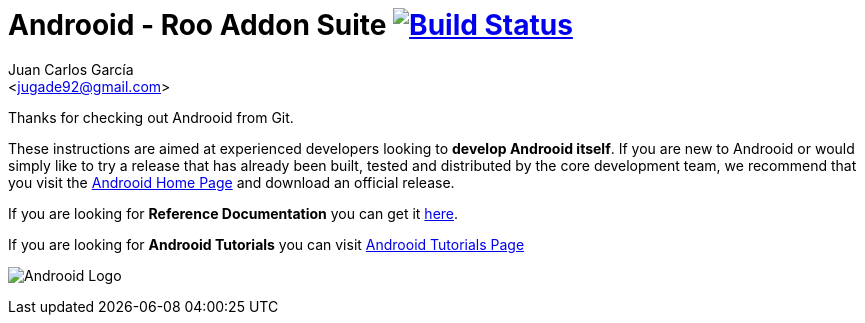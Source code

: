 // Build the document
// ===================
//
// HTML5:
//   asciidoctor -b html5 README.adoc
//
// HTML5 Asciidoctor:
//   # Embed images in XHTML
//   asciidoctor -b html5 -a data-uri README.adoc
//
// PDF Asciidoctor:
//   asciidoctor-pdf -a pdf-style=asciidoctor README.adoc

= Androoid - Roo Addon Suite image:https://travis-ci.org/androoid/androoid.svg["Build Status", link="https://travis-ci.org/androoid/androoid"]
Getting started with Androoid development
:page-layout: base
:toc-placement: manual
:Author:    Juan Carlos García
:Email:     <jugade92@gmail.com>

Thanks for checking out Androoid from Git.

These instructions are aimed at experienced developers looking to *develop Androoid itself*. If you are new to Androoid or would simply like to try a
release that has already been built, tested and distributed by the core development team, we recommend that you visit the http://androoid.github.io/androoid/[Androoid Home Page] and download an official release.

If you are looking for *Reference Documentation* you can get it http://androoid.github.io/androoid/docs/[here].

If you are looking for *Androoid Tutorials* you can visit http://androoid.github.io/androoid/tutorials[Androoid Tutorials Page]

image:https://raw.githubusercontent.com/androoid/androoid/gh-pages/images/logo.png["Androoid Logo"]


